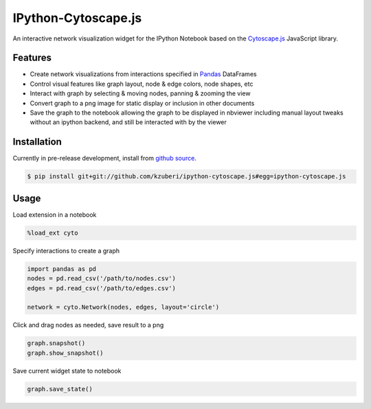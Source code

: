 IPython-Cytoscape.js
====================

An interactive network visualization widget for the IPython Notebook based on the
`Cytoscape.js <http://cytoscape.github.io/cytoscape.js/>`_ JavaScript library.

Features
--------

* Create network visualizations from interactions specified in
  `Pandas <http://pandas.pydata.org/>`_ DataFrames
* Control visual features like graph layout, node & edge
  colors, node shapes, etc
* Interact with graph by selecting & moving nodes, panning & zooming the view
* Convert graph to a png image for static display or inclusion in
  other documents
* Save the graph to the notebook allowing the graph to be displayed in nbviewer
  including manual layout tweaks without an ipython backend, and still be interacted
  with by the viewer

Installation
------------

Currently in pre-release development, install from `github source <https://github.com/kzuberi/ipython-cytoscape.js>`_.

.. code-block:: bash

    $ pip install git+git://github.com/kzuberi/ipython-cytoscape.js#egg=ipython-cytoscape.js

Usage
------

Load extension in a notebook

.. code-block:: python

    %load_ext cyto

Specify interactions to create a graph

.. code-block:: python

    import pandas as pd
    nodes = pd.read_csv('/path/to/nodes.csv')
    edges = pd.read_csv('/path/to/edges.csv')

    network = cyto.Network(nodes, edges, layout='circle')

Click and drag nodes as needed, save result to a png

.. code-block:: python

    graph.snapshot()
    graph.show_snapshot()

Save current widget state to notebook

.. code-block:: python

    graph.save_state()


